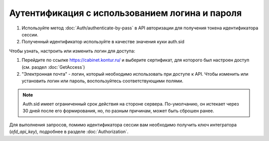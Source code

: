 Аутентификация с использованием логина и пароля
-----------------------------------------------

1. Используйте метод :doc:`Auth/authenticate-by-pass` в API авторизации для получения токена идентификатора сессии.
2. Полученный идентификатор используйте в качестве значения куки auth.sid

Чтобы узнать, настроить или изменить логин для доступа:

1. Перейдите по ссылке https://cabinet.kontur.ru/ и выберите сертификат, для которого был настроен доступ (см. раздел :doc:`GetAccess`)
2. "Электронная почта" - логин, который необходимо использовать при доступе к API. Чтобы изменить или установить логин или пароль, воспользуйтесь соответствующими полями.


.. note::

  Auth.sid имеет ограниченный срок действия на стороне сервера. По-умолчанию, он истекает через 30 дней после его формирования, но, по разным причинам, может быть сброшен ранее.

Для выполнения запросов, помимо идентификатора сессии вам необходимо получить ключ интегратора (`ofd_api_key`), подробнее в разделе :doc:`Authorization`.
